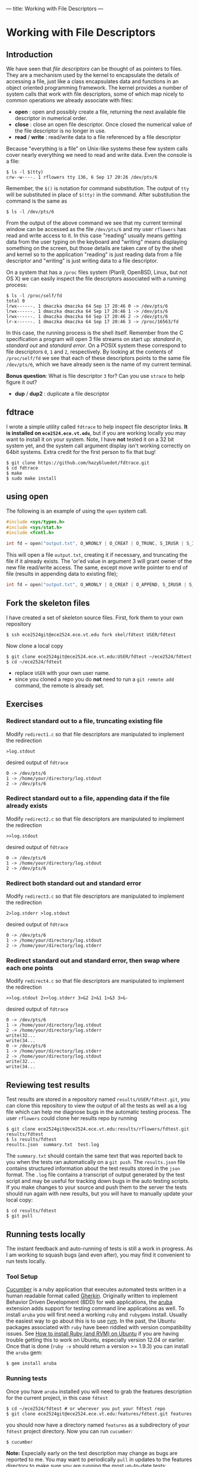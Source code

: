 ---
title: Working with File Descriptors
---

* Working with File Descriptors
** Introduction
We have seen that /file descriptors/ can be thought of as pointers to
files.  They are a mechanism used by the kernel to encapsulate the
details of accessing a file, just like a class encapsulates data and
functions in an object oriented programming framework. The kernel
provides a number of system calls that work with file descriptors,
some of which map nicely to common operations we already associate
with files:

- *open* : open and possibly create a file, returning the next available file descriptor in numerical order.
- *close* : close an open file descriptor. Once closed the numerical value of the file descriptor is no longer in use.
- *read* / *write* : read/write data to a file referenced by a file descriptor

Because "everything is a file" on Unix-like systems these few system
calls cover nearly everything we need to read and write data. Even the
console is a file:

#+BEGIN_EXAMPLE
$ ls -l $(tty)
crw--w----. 1 rflowers tty 136, 6 Sep 17 20:26 /dev/pts/6
#+END_EXAMPLE

Remember, the ~$()~ is notation for command substitution.  The output
of ~tty~ will be substituted in place of ~$(tty)~ in the command.
After substitution the command is the same as

#+BEGIN_EXAMPLE
$ ls -l /dev/pts/6
#+END_EXAMPLE

From the output of the above command we see that my current terminal
window can be accessed as the file ~/dev/pts/6~ and my user ~rflowers~
has read and write access to it. In this case "reading" usually means
getting data from the user typing on the keyboard and "writing" means
displaying something on the screen, but those details are taken care
of by the shell and kernel so to the application "reading" is just
reading data from a file descriptor and "writing" is just writing data
to a file descriptor.

On a system that has a ~/proc~ files system (Plan9, OpenBSD, Linux,
but not OS X) we can easily inspect the file descriptors associated
with a running process:

#+BEGIN_EXAMPLE
$ ls -l /proc/self/fd
total 0
lrwx------. 1 dmaczka dmaczka 64 Sep 17 20:46 0 -> /dev/pts/6
lrwx------. 1 dmaczka dmaczka 64 Sep 17 20:46 1 -> /dev/pts/6
lrwx------. 1 dmaczka dmaczka 64 Sep 17 20:46 2 -> /dev/pts/6
lr-x------. 1 dmaczka dmaczka 64 Sep 17 20:46 3 -> /proc/16563/fd
#+END_EXAMPLE

In this case, the running process is the shell itself.  Remember from
the C specification a program will open 3 file streams on start up:
/standard in/, /standard out/ and /standard error/.  On a POSIX system
these correspond to file descriptors ~0~, ~1~ and ~2~, respectively.
By looking at the contents of ~/proc/self/fd~ we see that each of
these descriptors points to the same file ~/dev/pts/6~, which we have
already seen is the name of my current terminal.

*Bonus question*: What is file descriptor ~3~ for? Can you use
~strace~ to help figure it out?

- *dup* / *dup2* : duplicate a file descriptor

** fdtrace
I wrote a simple utility called ~fdtrace~ to help inspect file
descriptor links. *It is installed on ~ece2524.ece.vt.edu~*, but if
you are working locally you may want to install it on your
system. Note, I have *not* tested it on a 32 bit system yet, and the
system call argument display isn't working correctly on 64bit
systems. Extra credit for the first person to fix that bug!

#+BEGIN_EXAMPLE
$ git clone https://github.com/hazybluedot/fdtrace.git
$ cd fdtrace
$ make
$ sudo make install
#+END_EXAMPLE

** using open
The following is an example of using the ~open~ system call. 
#+BEGIN_SRC c
#include <sys/types.h>
#include <sys/stat.h>
#include <fcntl.h>

int fd = open("output.txt", O_WRONLY | O_CREAT | O_TRUNC, S_IRUSR | S_IWUSR);
#+END_SRC

This will open a file ~output.txt~, creating it if necessary, and truncating the file if it already exists.
The 'or'ed value in argument 3 will grant owner of the new file read/write access. 
The same, except move write pointer to end of file (results in appending data to existing file);

#+BEGIN_SRC c
int fd = open("output.txt", O_WRONLY | O_CREAT | O_APPEND, S_IRUSR | S_IWUSR);
#+END_SRC

** Fork the skeleton files
I have created a set of skeleton source files. First, fork them to your own repository
#+BEGIN_EXAMPLE
$ ssh ece2524git@ece2524.ece.vt.edu fork skel/fdtest USER/fdtest
#+END_EXAMPLE

Now clone a local copy
#+BEGIN_EXAMPLE
$ git clone ece2524git@ece2524.ece.vt.edu:USER/fdtest ~/ece2524/fdtest
$ cd ~/ece2524/fdtest
#+END_EXAMPLE

- replace ~USER~ with your own user name.
- since you cloned a repo you do *not* need to run a ~git remote add~ command, the remote is already set.

** Exercises
*** Redirect standard out to a file, truncating existing file
Modify ~redirect1.c~ so that file descriptors are manipulated to implement the redirection
#+BEGIN_EXAMPLE
>log.stdout
#+END_EXAMPLE

desired output of ~fdtrace~
#+BEGIN_EXAMPLE
0 -> /dev/pts/6
1 -> /home/your/directory/log.stdout
2 -> /dev/pts/6
#+END_EXAMPLE

*** Redirect standard out to a file, appending data if the file already exists
Modify ~redirect2.c~ so that file descriptors are manipulated to implement the redirection
#+BEGIN_EXAMPLE
>>log.stdout
#+END_EXAMPLE

desired output of ~fdtrace~
#+BEGIN_EXAMPLE
0 -> /dev/pts/6
1 -> /home/your/directory/log.stdout
2 -> /dev/pts/6
#+END_EXAMPLE

*** Redirect both standard out and standard error
Modify ~redirect3.c~ so that file descriptors are manipulated to implement the redirection
#+BEGIN_EXAMPLE
2>log.stderr >log.stdout
#+END_EXAMPLE

desired output of ~fdtrace~
#+BEGIN_EXAMPLE
0 -> /dev/pts/6
1 -> /home/your/directory/log.stdout
2 -> /home/your/directory/log.stderr
#+END_EXAMPLE

*** Redirect standard out and standard error, then swap where each one points
Modify ~redirect4.c~ so that file descriptors are manipulated to implement the redirection
#+BEGIN_EXAMPLE
>>log.stdout 2>>log.stderr 3>&2 2>&1 1>&3 3>&-
#+END_EXAMPLE

desired output of ~fdtrace~
#+BEGIN_EXAMPLE
0 -> /dev/pts/6
1 -> /home/your/directory/log.stdout
2 -> /home/your/directory/log.stderr
write(32...
write(34...
0 -> /dev/pts/6
1 -> /home/your/directory/log.stderr
2 -> /home/your/directory/log.stdout
write(32...
write(34...
#+END_EXAMPLE

** Reviewing test results
Test results are stored in a repository named
~results/USER/fdtest.git~, you can clone this repository to view the
output of all the tests as well as a log file which can help me
diagnose bugs in the automatic testing process. The user ~rflowers~ could clone her results repo by running

#+BEGIN_EXAMPLE
$ git clone ece2524git@ece2524.ece.vt.edu:results/rflowers/fdtest.git results/fdtest
$ ls results/fdtest
results.json  summary.txt  test.log
#+END_EXAMPLE

The ~summary.txt~ should contain the same text that was reported back to you when the tests ran automatically on a ~git push~.  The ~results.json~ file contains structured information about the test results stored in the ~json~ format. The ~.log~ file contains a transcript of output generated by the test script and may be useful for tracking down bugs in the auto testing scripts.  If you make changes to your source and push them to the server the tests should run again with new results, but you will have to manually update your local copy:

#+BEGIN_EXAMPLE
$ cd results/fdtest
$ git pull
#+END_EXAMPLE

** Running tests locally
The instant feedback and auto-running of tests is still a work in progress. As I am working to squash bugs (and even after), you may find it convenient to run tests locally.

*** Tool Setup
[[http://cukes.info/][Cucumber]] is a ruby application that executes automated tests written in a human readable format called [[https://github.com/cucumber/cucumber/wiki/Gherkin][Gherkin]]. Originally written to implement Behavior Driven Development (BDD) for web applications, the [[https://github.com/cucumber/aruba][aruba]] extension adds support for testing command line applications as well. To install ~aruba~ you will first need a working ~ruby~ and ~rubygems~ install. Usually the easiest way to go about this is to use [[https://rvm.io/rvm/install][rvm]]. In the past, the Ubuntu packages associated with ~ruby~ have been riddled with version compatibility issues.  See [[http://blog.coolaj86.com/articles/installing-ruby-on-ubuntu-12-04.html][How to install Ruby (and RVM) on Ubuntu]] if you are having trouble getting this to work on Ubuntu, especially version 12.04 or earlier. Once that is done (~ruby -v~ should return a version >= 1.9.3) you can install the ~aruba~ gem:

#+BEGIN_EXAMPLE
$ gem install aruba
#+END_EXAMPLE

*** Running tests
Once you have ~aruba~ installed you will need to grab the features description for the current project, in this case ~fdtest~

#+BEGIN_EXAMPLE
$ cd ~/ece2524/fdtest # or wherever you put your fdtest repo
$ git clone ece2524git@ece2524.ece.vt.edu:features/fdtest.git features
#+END_EXAMPLE

you should now have a directory named ~features~ as a subdirectory of
your ~fdtest~ project directory.  Now you can run ~cucumber~:

#+BEGIN_EXAMPLE
$ cucumber
#+END_EXAMPLE

*Note:* Especially early on the test description may change as bugs
are reported to me. You may want to periodically ~pull~ in updates to
the features directory to make sure you are running the most
up-to-date tests:

#+BEGIN_EXAMPLE
$ cd ~/ece2524/fdtest/features
$ git pull
#+END_EXAMPLE
